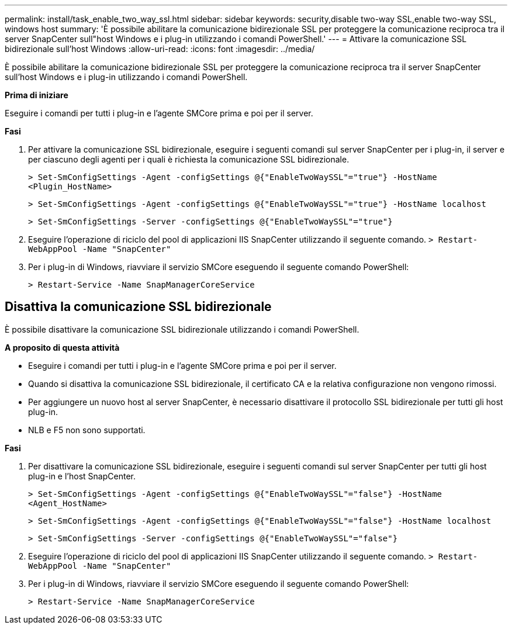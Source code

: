 ---
permalink: install/task_enable_two_way_ssl.html 
sidebar: sidebar 
keywords: security,disable two-way SSL,enable two-way SSL, windows host 
summary: 'È possibile abilitare la comunicazione bidirezionale SSL per proteggere la comunicazione reciproca tra il server SnapCenter sull"host Windows e i plug-in utilizzando i comandi PowerShell.' 
---
= Attivare la comunicazione SSL bidirezionale sull'host Windows
:allow-uri-read: 
:icons: font
:imagesdir: ../media/


[role="lead"]
È possibile abilitare la comunicazione bidirezionale SSL per proteggere la comunicazione reciproca tra il server SnapCenter sull'host Windows e i plug-in utilizzando i comandi PowerShell.

*Prima di iniziare*

Eseguire i comandi per tutti i plug-in e l'agente SMCore prima e poi per il server.

*Fasi*

. Per attivare la comunicazione SSL bidirezionale, eseguire i seguenti comandi sul server SnapCenter per i plug-in, il server e per ciascuno degli agenti per i quali è richiesta la comunicazione SSL bidirezionale.
+
`> Set-SmConfigSettings -Agent -configSettings @{"EnableTwoWaySSL"="true"} -HostName <Plugin_HostName>`

+
`> Set-SmConfigSettings -Agent -configSettings @{"EnableTwoWaySSL"="true"} -HostName localhost`

+
`> Set-SmConfigSettings -Server -configSettings @{"EnableTwoWaySSL"="true"}`

. Eseguire l'operazione di riciclo del pool di applicazioni IIS SnapCenter utilizzando il seguente comando.
`> Restart-WebAppPool -Name "SnapCenter"`
. Per i plug-in di Windows, riavviare il servizio SMCore eseguendo il seguente comando PowerShell:
+
`> Restart-Service -Name SnapManagerCoreService`





== Disattiva la comunicazione SSL bidirezionale

È possibile disattivare la comunicazione SSL bidirezionale utilizzando i comandi PowerShell.

*A proposito di questa attività*

* Eseguire i comandi per tutti i plug-in e l'agente SMCore prima e poi per il server.
* Quando si disattiva la comunicazione SSL bidirezionale, il certificato CA e la relativa configurazione non vengono rimossi.
* Per aggiungere un nuovo host al server SnapCenter, è necessario disattivare il protocollo SSL bidirezionale per tutti gli host plug-in.
* NLB e F5 non sono supportati.


*Fasi*

. Per disattivare la comunicazione SSL bidirezionale, eseguire i seguenti comandi sul server SnapCenter per tutti gli host plug-in e l'host SnapCenter.
+
`> Set-SmConfigSettings -Agent -configSettings @{"EnableTwoWaySSL"="false"} -HostName <Agent_HostName>`

+
`> Set-SmConfigSettings -Agent -configSettings @{"EnableTwoWaySSL"="false"} -HostName localhost`

+
`> Set-SmConfigSettings -Server -configSettings @{"EnableTwoWaySSL"="false"}`

. Eseguire l'operazione di riciclo del pool di applicazioni IIS SnapCenter utilizzando il seguente comando.
`> Restart-WebAppPool -Name "SnapCenter"`
. Per i plug-in di Windows, riavviare il servizio SMCore eseguendo il seguente comando PowerShell:
+
`> Restart-Service -Name SnapManagerCoreService`


